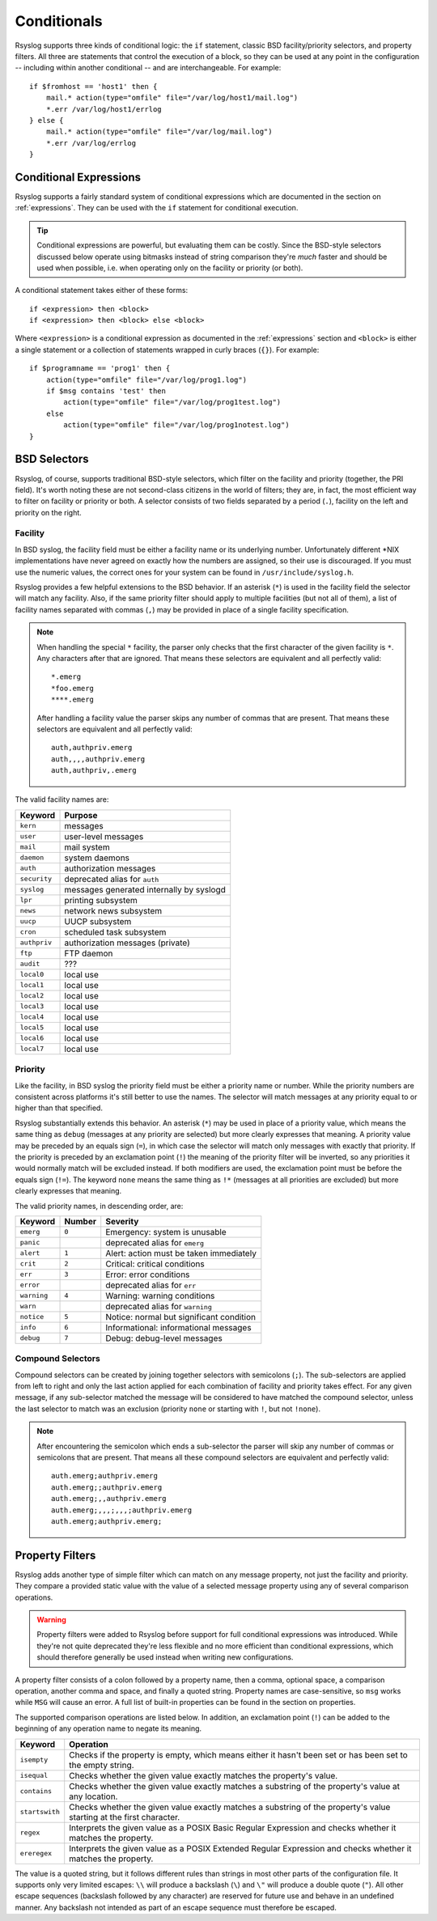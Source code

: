 .. _conditionals:

************
Conditionals
************

Rsyslog supports three kinds of conditional logic: the ``if`` statement,
classic BSD facility/priority selectors, and property filters. All three are
statements that control the execution of a block, so they can be used at any
point in the configuration -- including within another conditional -- and are
interchangeable. For example::

    if $fromhost == 'host1' then {
        mail.* action(type="omfile" file="/var/log/host1/mail.log")
        *.err /var/log/host1/errlog
    } else {
        mail.* action(type="omfile" file="/var/log/mail.log")
        *.err /var/log/errlog
    }

.. productionlist::
   stmt_conditional: `stmt_if` | `stmt_selector` | `stmt_propfilter`

Conditional Expressions
=======================

Rsyslog supports a fairly standard system of conditional expressions which are
documented in the section on :ref:`expressions`. They can be used with the
``if`` statement for conditional execution.

.. productionlist::
   stmt_if: "if" `expression` "then" `block` ( "else" `block` )?

.. tip::
   Conditional expressions are powerful, but evaluating them can be costly.
   Since the BSD-style selectors discussed below operate using bitmasks instead
   of string comparison they're `much` faster and should be used when possible,
   i.e. when operating only on the facility or priority (or both).

A conditional statement takes either of these forms::

    if <expression> then <block>
    if <expression> then <block> else <block>

Where ``<expression>`` is a conditional expression as documented in the
:ref:`expressions` section and ``<block>`` is either a single statement or a
collection of statements wrapped in curly braces (``{}``). For example::

    if $programname == 'prog1' then {
        action(type="omfile" file="/var/log/prog1.log")
        if $msg contains 'test' then
            action(type="omfile" file="/var/log/prog1test.log")
        else
            action(type="omfile" file="/var/log/prog1notest.log")
    }


BSD Selectors
=============

Rsyslog, of course, supports traditional BSD-style selectors, which
filter on the facility and priority (together, the PRI field). It's
worth noting these are not second-class citizens in the world of
filters; they are, in fact, the most efficient way to filter on facility
or priority or both. A selector consists of two fields separated by a
period (``.``), facility on the left and priority on the right.

.. productionlist::
   facility: "auth" | "authpriv" | "cron" | "daemon" | "kern"
           : "lpr" | "mail" | "mark" | "news" | "security"
           : "syslog" | "user" | "uucp" | "ftp" | "audit"
           : "local" `digit_octal`
           : `digit`? `digit`
   priority: "alert" | "crit" | "debug" | "emerg" | "err" | "error"
           : "info" | "none" | "notice" | "panic" | "warn"
           : "warning" | "*"
   selector: facility ( "," facility )* "." "!"? "="? priority
           : selector ";" selector
   stmt_selector: selector `block`


Facility
--------

In BSD syslog, the facility field must be either a facility name or its
underlying number. Unfortunately different \*NIX implementations have
never agreed on exactly how the numbers are assigned, so their use is
discouraged. If you must use the numeric values, the correct ones for your
system can be found in ``/usr/include/syslog.h``.

Rsyslog provides a few helpful extensions to the BSD behavior.  If an
asterisk (``*``) is used in the facility field the selector will match any
facility. Also, if the same priority filter should apply to multiple
facilities (but not all of them), a list of facility names separated with
commas (``,``) may be provided in place of a single facility specification.

.. note::

   When handling the special ``*`` facility, the parser only checks that the
   first character of the given facility is ``*``. Any characters after that
   are ignored. That means these selectors are equivalent and all perfectly
   valid::

     *.emerg
     *foo.emerg
     ****.emerg

   After handling a facility value the parser skips any number of commas
   that are present. That means these selectors are equivalent and all
   perfectly valid::

     auth,authpriv.emerg
     auth,,,,authpriv.emerg
     auth,authpriv,.emerg

The valid facility names are:

=============  =======
Keyword        Purpose
=============  =======
``kern``       messages
``user``       user-level messages
``mail``       mail system
``daemon``     system daemons
``auth``       authorization messages
``security``   deprecated alias for ``auth``
``syslog``     messages generated internally by syslogd
``lpr``        printing subsystem
``news``       network news subsystem
``uucp``       UUCP subsystem
``cron``       scheduled task subsystem
``authpriv``   authorization messages (private)
``ftp``        FTP daemon
``audit``      ???
``local0``     local use
``local1``     local use
``local2``     local use
``local3``     local use
``local4``     local use
``local5``     local use
``local6``     local use
``local7``     local use
=============  =======


Priority
--------

Like the facility, in BSD syslog the priority field must be either a
priority name or number. While the priority numbers are consistent across
platforms it's still better to use the names. The selector will match
messages at any priority equal to or higher than that specified.

Rsyslog substantially extends this behavior. An asterisk (``*``) may be used
in place of a priority value, which means the same thing as ``debug``
(messages at any priority are selected) but more clearly expresses that
meaning. A priority value may be preceded by an equals sign (``=``), in which
case the selector will match only messages with exactly that priority. If
the priority is preceded by an exclamation point (``!``) the meaning of the
priority filter will be inverted, so any priorities it would normally match
will be excluded instead. If both modifiers are used, the exclamation point
must be before the equals sign (``!=``). The keyword ``none`` means the same
thing as ``!*`` (messages at all priorities are excluded) but more clearly
expresses that meaning.

The valid priority names, in descending order, are:

===========  ======  ========
Keyword      Number  Severity
===========  ======  ========
``emerg``    ``0``   Emergency: system is unusable
``panic``            deprecated alias for ``emerg``
``alert``    ``1``   Alert: action must be taken immediately
``crit``     ``2``   Critical: critical conditions
``err``      ``3``   Error: error conditions
``error``            deprecated alias for ``err``
``warning``  ``4``   Warning: warning conditions
``warn``             deprecated alias for ``warning``
``notice``   ``5``   Notice: normal but significant condition
``info``     ``6``   Informational: informational messages
``debug``    ``7``   Debug: debug-level messages
===========  ======  ========


Compound Selectors
------------------

Compound selectors can be created by joining together selectors with
semicolons (``;``). The sub-selectors are applied from left to right and
only the last action applied for each combination of facility and priority
takes effect. For any given message, if any sub-selector matched the message
will be considered to have matched the compound selector, unless the last
selector to match was an exclusion (priority ``none`` or starting with
``!``, but not ``!none``).

.. note::

   After encountering the semicolon which ends a sub-selector the parser
   will skip any number of commas or semicolons that are present. That means
   all these compound selectors are equivalent and perfectly valid::

     auth.emerg;authpriv.emerg
     auth.emerg;;authpriv.emerg
     auth.emerg;,,authpriv.emerg
     auth.emerg;,,,;,,,;authpriv.emerg
     auth.emerg;authpriv.emerg;




Property Filters
================

Rsyslog adds another type of simple filter which can match on any message
property, not just the facility and priority. They compare a provided static
value with the value of a selected message property using any of several
comparison operations.

.. productionlist::
   propfilter_op: "isempty" | "isequal" | "contains" | "startswith"
                : "regex" | "ereregex"
   propfilter_string: '"' ( `character` - ( '"' | '\' ) | '\' ( '"' | '\' ) )* '"'
   propfilter: ":" `property` "," `space`* "!"? propfilter_op "," `space`* propfilter_string
   stmt_propfilter: propfilter `block`

.. warning::
   Property filters were added to Rsyslog before support for full conditional
   expressions was introduced. While they're not quite deprecated they're less
   flexible and no more efficient than conditional expressions, which should
   therefore generally be used instead when writing new configurations.

A property filter consists of a colon followed by a property name, then a comma,
optional space, a comparison operation, another comma and space, and finally a
quoted string. Property names are case-sensitive, so ``msg`` works while ``MSG``
will cause an error. A full list of built-in properties can be found in the
section on properties.

The supported comparison operations are listed below. In addition, an
exclamation point (``!``) can be added to the beginning of any operation name to
negate its meaning.

+----------------+-------------------------------------------------------------+
| Keyword        | Operation                                                   |
+================+=============================================================+
| ``isempty``    | Checks if the property is empty, which means either it      |
|                | hasn't been set or has been set to the empty string.        |
+----------------+-------------------------------------------------------------+
| ``isequal``    | Checks whether the given value exactly matches the          |
|                | property's value.                                           |
+----------------+-------------------------------------------------------------+
| ``contains``   | Checks whether the given value exactly matches a substring  |
|                | of the property's value at any location.                    |
+----------------+-------------------------------------------------------------+
| ``startswith`` | Checks whether the given value exactly matches a substring  |
|                | of the property's value starting at the first character.    |
+----------------+-------------------------------------------------------------+
| ``regex``      | Interprets the given value as a POSIX Basic Regular         |
|                | Expression and checks whether it matches the property.      |
+----------------+-------------------------------------------------------------+
| ``ereregex``   | Interprets the given value as a POSIX Extended Regular      |
|                | Expression and checks whether it matches the property.      |
+----------------+-------------------------------------------------------------+

The value is a quoted string, but it follows different rules than strings in
most other parts of the configuration file. It supports only very limited
escapes: ``\\`` will produce a backslash (``\``) and ``\"`` will produce a
double quote (``"``). All other escape sequences (backslash followed by any
character) are reserved for future use and behave in an undefined manner. Any
backslash not intended as part of an escape sequence must therefore be escaped.
